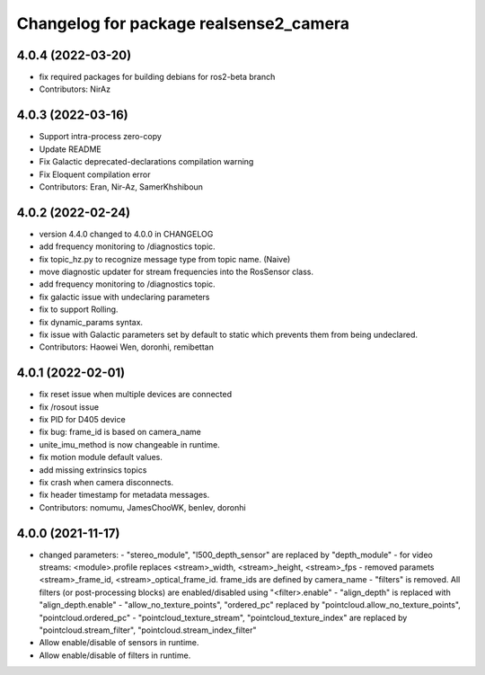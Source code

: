^^^^^^^^^^^^^^^^^^^^^^^^^^^^^^^^^^^^^^^
Changelog for package realsense2_camera
^^^^^^^^^^^^^^^^^^^^^^^^^^^^^^^^^^^^^^^

4.0.4 (2022-03-20)
------------------
* fix required packages for building debians for ros2-beta branch

* Contributors: NirAz

4.0.3 (2022-03-16)
------------------
* Support intra-process zero-copy
* Update README
* Fix Galactic deprecated-declarations compilation warning
* Fix Eloquent compilation error

* Contributors: Eran, Nir-Az, SamerKhshiboun

4.0.2 (2022-02-24)
------------------
* version 4.4.0 changed to 4.0.0 in CHANGELOG
* add frequency monitoring to /diagnostics topic.
* fix topic_hz.py to recognize message type from topic name. (Naive)
* move diagnostic updater for stream frequencies into the RosSensor class.
* add frequency monitoring to /diagnostics topic.
* fix galactic issue with undeclaring parameters
* fix to support Rolling.
* fix dynamic_params syntax.
* fix issue with Galactic parameters set by default to static which prevents them from being undeclared.

* Contributors: Haowei Wen, doronhi, remibettan

4.0.1 (2022-02-01)
------------------
* fix reset issue when multiple devices are connected
* fix /rosout issue
* fix PID for D405 device
* fix bug: frame_id is based on camera_name
* unite_imu_method is now changeable in runtime.
* fix motion module default values.
* add missing extrinsics topics
* fix crash when camera disconnects.
* fix header timestamp for metadata messages.

* Contributors: nomumu, JamesChooWK, benlev, doronhi

4.0.0 (2021-11-17)
-------------------
* changed parameters: 
  - "stereo_module", "l500_depth_sensor" are replaced by "depth_module"
  - for video streams: <module>.profile replaces <stream>_width, <stream>_height, <stream>_fps
  - removed paramets <stream>_frame_id, <stream>_optical_frame_id. frame_ids are defined by camera_name
  - "filters" is removed. All filters (or post-processing blocks) are enabled/disabled using "<filter>.enable"
  - "align_depth" is replaced with "align_depth.enable"
  - "allow_no_texture_points", "ordered_pc" replaced by "pointcloud.allow_no_texture_points", "pointcloud.ordered_pc"
  - "pointcloud_texture_stream", "pointcloud_texture_index" are replaced by "pointcloud.stream_filter", "pointcloud.stream_index_filter"

* Allow enable/disable of sensors in runtime.
* Allow enable/disable of filters in runtime.
